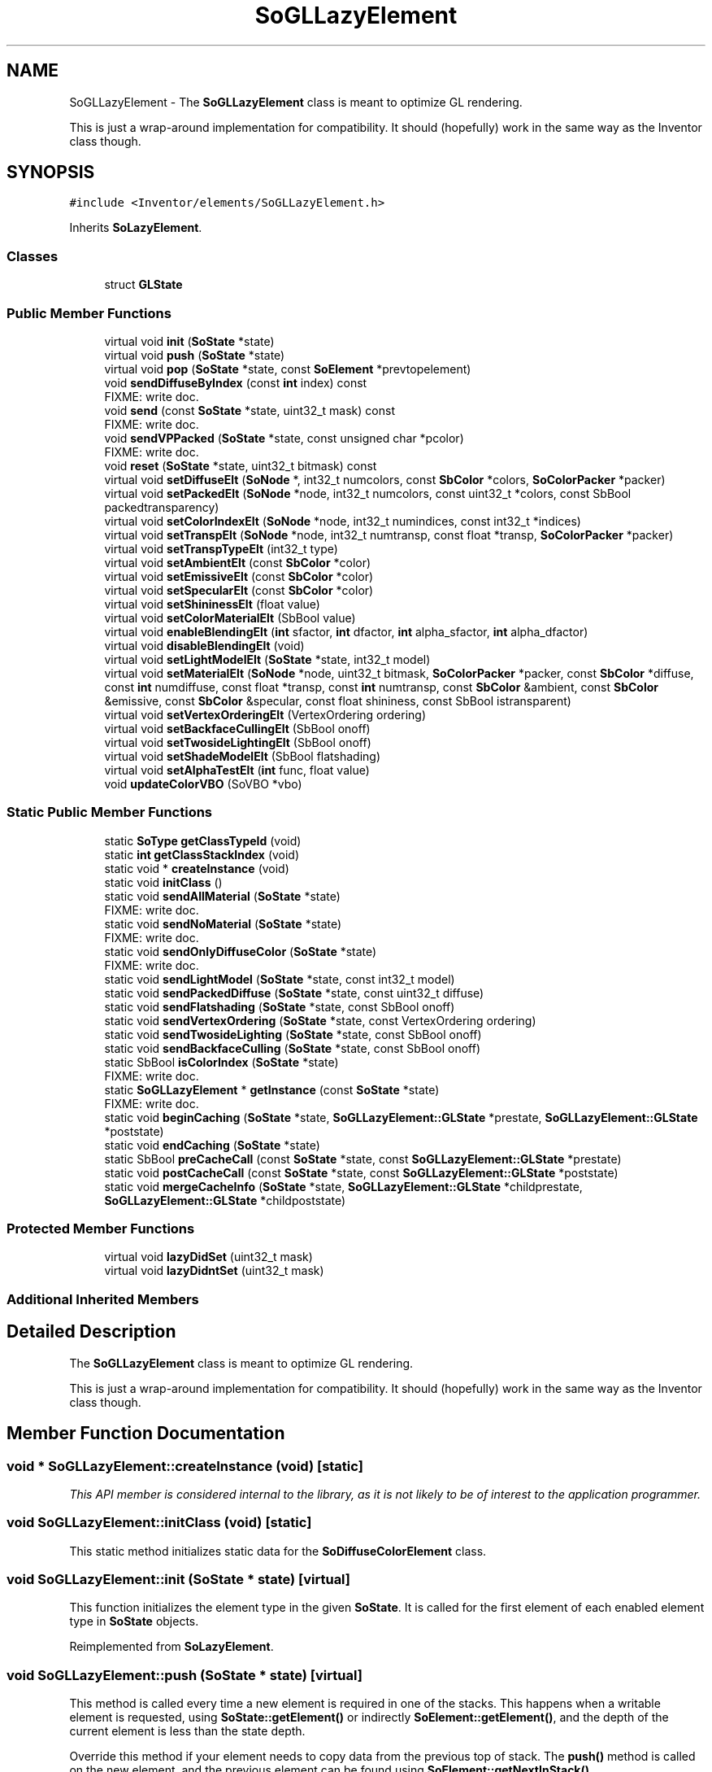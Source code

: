 .TH "SoGLLazyElement" 3 "Sun May 28 2017" "Version 4.0.0a" "Coin" \" -*- nroff -*-
.ad l
.nh
.SH NAME
SoGLLazyElement \- The \fBSoGLLazyElement\fP class is meant to optimize GL rendering\&.
.PP
This is just a wrap-around implementation for compatibility\&. It should (hopefully) work in the same way as the Inventor class though\&.  

.SH SYNOPSIS
.br
.PP
.PP
\fC#include <Inventor/elements/SoGLLazyElement\&.h>\fP
.PP
Inherits \fBSoLazyElement\fP\&.
.SS "Classes"

.in +1c
.ti -1c
.RI "struct \fBGLState\fP"
.br
.in -1c
.SS "Public Member Functions"

.in +1c
.ti -1c
.RI "virtual void \fBinit\fP (\fBSoState\fP *state)"
.br
.ti -1c
.RI "virtual void \fBpush\fP (\fBSoState\fP *state)"
.br
.ti -1c
.RI "virtual void \fBpop\fP (\fBSoState\fP *state, const \fBSoElement\fP *prevtopelement)"
.br
.ti -1c
.RI "void \fBsendDiffuseByIndex\fP (const \fBint\fP index) const"
.br
.RI "FIXME: write doc\&. "
.ti -1c
.RI "void \fBsend\fP (const \fBSoState\fP *state, uint32_t mask) const"
.br
.RI "FIXME: write doc\&. "
.ti -1c
.RI "void \fBsendVPPacked\fP (\fBSoState\fP *state, const unsigned char *pcolor)"
.br
.RI "FIXME: write doc\&. "
.ti -1c
.RI "void \fBreset\fP (\fBSoState\fP *state, uint32_t bitmask) const"
.br
.ti -1c
.RI "virtual void \fBsetDiffuseElt\fP (\fBSoNode\fP *, int32_t numcolors, const \fBSbColor\fP *colors, \fBSoColorPacker\fP *packer)"
.br
.ti -1c
.RI "virtual void \fBsetPackedElt\fP (\fBSoNode\fP *node, int32_t numcolors, const uint32_t *colors, const SbBool packedtransparency)"
.br
.ti -1c
.RI "virtual void \fBsetColorIndexElt\fP (\fBSoNode\fP *node, int32_t numindices, const int32_t *indices)"
.br
.ti -1c
.RI "virtual void \fBsetTranspElt\fP (\fBSoNode\fP *node, int32_t numtransp, const float *transp, \fBSoColorPacker\fP *packer)"
.br
.ti -1c
.RI "virtual void \fBsetTranspTypeElt\fP (int32_t type)"
.br
.ti -1c
.RI "virtual void \fBsetAmbientElt\fP (const \fBSbColor\fP *color)"
.br
.ti -1c
.RI "virtual void \fBsetEmissiveElt\fP (const \fBSbColor\fP *color)"
.br
.ti -1c
.RI "virtual void \fBsetSpecularElt\fP (const \fBSbColor\fP *color)"
.br
.ti -1c
.RI "virtual void \fBsetShininessElt\fP (float value)"
.br
.ti -1c
.RI "virtual void \fBsetColorMaterialElt\fP (SbBool value)"
.br
.ti -1c
.RI "virtual void \fBenableBlendingElt\fP (\fBint\fP sfactor, \fBint\fP dfactor, \fBint\fP alpha_sfactor, \fBint\fP alpha_dfactor)"
.br
.ti -1c
.RI "virtual void \fBdisableBlendingElt\fP (void)"
.br
.ti -1c
.RI "virtual void \fBsetLightModelElt\fP (\fBSoState\fP *state, int32_t model)"
.br
.ti -1c
.RI "virtual void \fBsetMaterialElt\fP (\fBSoNode\fP *node, uint32_t bitmask, \fBSoColorPacker\fP *packer, const \fBSbColor\fP *diffuse, const \fBint\fP numdiffuse, const float *transp, const \fBint\fP numtransp, const \fBSbColor\fP &ambient, const \fBSbColor\fP &emissive, const \fBSbColor\fP &specular, const float shininess, const SbBool istransparent)"
.br
.ti -1c
.RI "virtual void \fBsetVertexOrderingElt\fP (VertexOrdering ordering)"
.br
.ti -1c
.RI "virtual void \fBsetBackfaceCullingElt\fP (SbBool onoff)"
.br
.ti -1c
.RI "virtual void \fBsetTwosideLightingElt\fP (SbBool onoff)"
.br
.ti -1c
.RI "virtual void \fBsetShadeModelElt\fP (SbBool flatshading)"
.br
.ti -1c
.RI "virtual void \fBsetAlphaTestElt\fP (\fBint\fP func, float value)"
.br
.ti -1c
.RI "void \fBupdateColorVBO\fP (SoVBO *vbo)"
.br
.in -1c
.SS "Static Public Member Functions"

.in +1c
.ti -1c
.RI "static \fBSoType\fP \fBgetClassTypeId\fP (void)"
.br
.ti -1c
.RI "static \fBint\fP \fBgetClassStackIndex\fP (void)"
.br
.ti -1c
.RI "static void * \fBcreateInstance\fP (void)"
.br
.ti -1c
.RI "static void \fBinitClass\fP ()"
.br
.ti -1c
.RI "static void \fBsendAllMaterial\fP (\fBSoState\fP *state)"
.br
.RI "FIXME: write doc\&. "
.ti -1c
.RI "static void \fBsendNoMaterial\fP (\fBSoState\fP *state)"
.br
.RI "FIXME: write doc\&. "
.ti -1c
.RI "static void \fBsendOnlyDiffuseColor\fP (\fBSoState\fP *state)"
.br
.RI "FIXME: write doc\&. "
.ti -1c
.RI "static void \fBsendLightModel\fP (\fBSoState\fP *state, const int32_t model)"
.br
.ti -1c
.RI "static void \fBsendPackedDiffuse\fP (\fBSoState\fP *state, const uint32_t diffuse)"
.br
.ti -1c
.RI "static void \fBsendFlatshading\fP (\fBSoState\fP *state, const SbBool onoff)"
.br
.ti -1c
.RI "static void \fBsendVertexOrdering\fP (\fBSoState\fP *state, const VertexOrdering ordering)"
.br
.ti -1c
.RI "static void \fBsendTwosideLighting\fP (\fBSoState\fP *state, const SbBool onoff)"
.br
.ti -1c
.RI "static void \fBsendBackfaceCulling\fP (\fBSoState\fP *state, const SbBool onoff)"
.br
.ti -1c
.RI "static SbBool \fBisColorIndex\fP (\fBSoState\fP *state)"
.br
.RI "FIXME: write doc\&. "
.ti -1c
.RI "static \fBSoGLLazyElement\fP * \fBgetInstance\fP (const \fBSoState\fP *state)"
.br
.RI "FIXME: write doc\&. "
.ti -1c
.RI "static void \fBbeginCaching\fP (\fBSoState\fP *state, \fBSoGLLazyElement::GLState\fP *prestate, \fBSoGLLazyElement::GLState\fP *poststate)"
.br
.ti -1c
.RI "static void \fBendCaching\fP (\fBSoState\fP *state)"
.br
.ti -1c
.RI "static SbBool \fBpreCacheCall\fP (const \fBSoState\fP *state, const \fBSoGLLazyElement::GLState\fP *prestate)"
.br
.ti -1c
.RI "static void \fBpostCacheCall\fP (const \fBSoState\fP *state, const \fBSoGLLazyElement::GLState\fP *poststate)"
.br
.ti -1c
.RI "static void \fBmergeCacheInfo\fP (\fBSoState\fP *state, \fBSoGLLazyElement::GLState\fP *childprestate, \fBSoGLLazyElement::GLState\fP *childpoststate)"
.br
.in -1c
.SS "Protected Member Functions"

.in +1c
.ti -1c
.RI "virtual void \fBlazyDidSet\fP (uint32_t mask)"
.br
.ti -1c
.RI "virtual void \fBlazyDidntSet\fP (uint32_t mask)"
.br
.in -1c
.SS "Additional Inherited Members"
.SH "Detailed Description"
.PP 
The \fBSoGLLazyElement\fP class is meant to optimize GL rendering\&.
.PP
This is just a wrap-around implementation for compatibility\&. It should (hopefully) work in the same way as the Inventor class though\&. 
.SH "Member Function Documentation"
.PP 
.SS "void * SoGLLazyElement::createInstance (void)\fC [static]\fP"
\fIThis API member is considered internal to the library, as it is not likely to be of interest to the application programmer\&.\fP 
.SS "void SoGLLazyElement::initClass (void)\fC [static]\fP"
This static method initializes static data for the \fBSoDiffuseColorElement\fP class\&. 
.SS "void SoGLLazyElement::init (\fBSoState\fP * state)\fC [virtual]\fP"
This function initializes the element type in the given \fBSoState\fP\&. It is called for the first element of each enabled element type in \fBSoState\fP objects\&. 
.PP
Reimplemented from \fBSoLazyElement\fP\&.
.SS "void SoGLLazyElement::push (\fBSoState\fP * state)\fC [virtual]\fP"
This method is called every time a new element is required in one of the stacks\&. This happens when a writable element is requested, using \fBSoState::getElement()\fP or indirectly \fBSoElement::getElement()\fP, and the depth of the current element is less than the state depth\&.
.PP
Override this method if your element needs to copy data from the previous top of stack\&. The \fBpush()\fP method is called on the new element, and the previous element can be found using \fBSoElement::getNextInStack()\fP\&. 
.PP
Reimplemented from \fBSoLazyElement\fP\&.
.SS "void SoGLLazyElement::pop (\fBSoState\fP * state, const \fBSoElement\fP * prevTopElement)\fC [virtual]\fP"
This method is callled when the state is popped, and the depth of the element is bigger than the current state depth\&. \fBpop()\fP is called on the new top of stack, and a pointer to the previous top of stack is passed in \fIprevTopElement\fP\&.
.PP
Override this method if you need to copy some state information from the previous top of stack\&. 
.PP
Reimplemented from \fBSoElement\fP\&.
.SS "void SoGLLazyElement::reset (\fBSoState\fP * stateptr, uint32_t mask) const"
Reset element GL state (set state to invalid)\&. Use this method to notify this element when you use your own GL code that changes the OpenGL state\&. 
.SS "void SoGLLazyElement::mergeCacheInfo (\fBSoState\fP * state, \fBSoGLLazyElement::GLState\fP * childprestate, \fBSoGLLazyElement::GLState\fP * childpoststate)\fC [static]\fP"
Merge cache info from a child cache (when doing nested caching) into the current cache\&. 

.SH "Author"
.PP 
Generated automatically by Doxygen for Coin from the source code\&.
